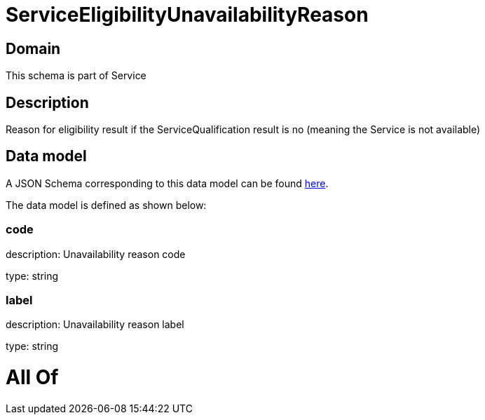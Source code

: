 = ServiceEligibilityUnavailabilityReason

[#domain]
== Domain

This schema is part of Service

[#description]
== Description

Reason for eligibility result if the ServiceQualification result is no (meaning the Service is not available)


[#data_model]
== Data model

A JSON Schema corresponding to this data model can be found https://tmforum.org[here].

The data model is defined as shown below:


=== code
description: Unavailability reason code

type: string


=== label
description: Unavailability reason label

type: string


= All Of 
